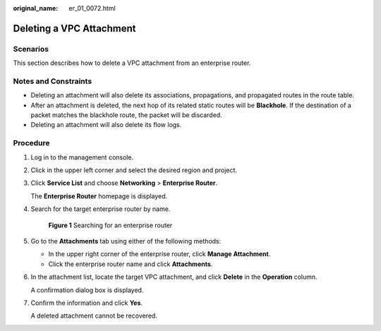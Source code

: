 :original_name: er_01_0072.html

.. _er_01_0072:

Deleting a VPC Attachment
=========================

Scenarios
---------

This section describes how to delete a VPC attachment from an enterprise router.

Notes and Constraints
---------------------

-  Deleting an attachment will also delete its associations, propagations, and propagated routes in the route table.
-  After an attachment is deleted, the next hop of its related static routes will be **Blackhole**. If the destination of a packet matches the blackhole route, the packet will be discarded.
-  Deleting an attachment will also delete its flow logs.

Procedure
---------

#. Log in to the management console.

#. Click |image1| in the upper left corner and select the desired region and project.

#. Click **Service List** and choose **Networking** > **Enterprise Router**.

   The **Enterprise Router** homepage is displayed.

#. Search for the target enterprise router by name.


   .. figure:: /_static/images/en-us_image_0000001674900098.png
      :alt: **Figure 1** Searching for an enterprise router

      **Figure 1** Searching for an enterprise router

#. Go to the **Attachments** tab using either of the following methods:

   -  In the upper right corner of the enterprise router, click **Manage Attachment**.
   -  Click the enterprise router name and click **Attachments**.

#. In the attachment list, locate the target VPC attachment, and click **Delete** in the **Operation** column.

   A confirmation dialog box is displayed.

#. Confirm the information and click **Yes**.

   A deleted attachment cannot be recovered.

.. |image1| image:: /_static/images/en-us_image_0000001190483836.png
